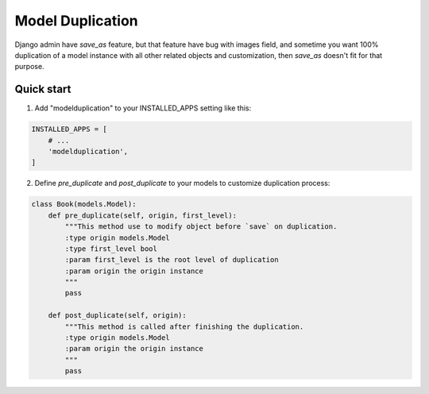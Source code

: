 =====
Model Duplication
=====

Django admin have `save_as` feature, but that feature have bug with images field, and sometime you want 100% duplication of a model instance with all other related objects and customization, then `save_as` doesn't fit for that purpose.

Quick start
-----------

1. Add "modelduplication" to your INSTALLED_APPS setting like this:

.. code-block:: python

    INSTALLED_APPS = [
        # ...  
        'modelduplication',
    ]


2. Define `pre_duplicate` and `post_duplicate` to your models to customize duplication process:

.. code-block:: python

    class Book(models.Model):
        def pre_duplicate(self, origin, first_level):
            """This method use to modify object before `save` on duplication.
            :type origin models.Model
            :type first_level bool
            :param first_level is the root level of duplication
            :param origin the origin instance
            """ 
            pass

        def post_duplicate(self, origin):
            """This method is called after finishing the duplication.
            :type origin models.Model
            :param origin the origin instance
            """ 
            pass
